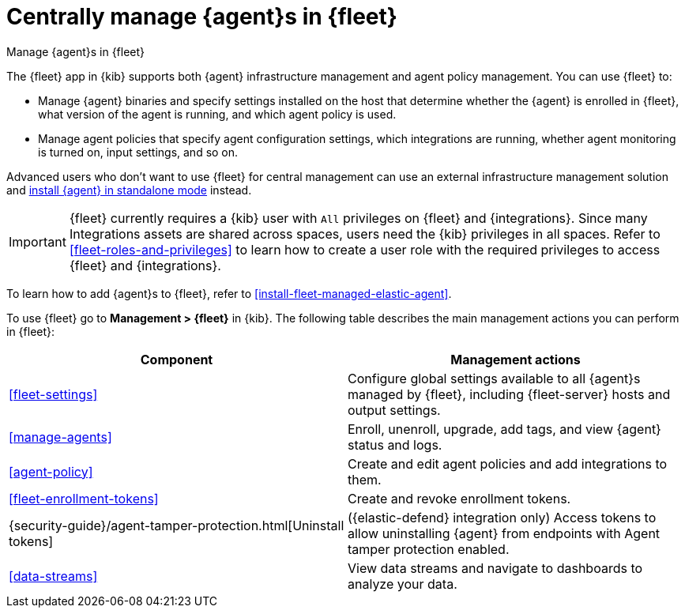 [[manage-agents-in-fleet]]
= Centrally manage {agent}s in {fleet}

++++
<titleabbrev>Manage {agent}s in {fleet}</titleabbrev>
++++

****
The {fleet} app in {kib} supports both {agent} infrastructure management and
agent policy management. You can use {fleet} to:

* Manage {agent} binaries and specify settings installed on the host that
determine whether the {agent} is enrolled in {fleet}, what version of the
agent is running, and which agent policy is used.

* Manage agent policies that specify agent configuration settings, which
integrations are running, whether agent monitoring is turned on, input
settings, and so on. 

Advanced users who don't want to use {fleet} for central management can use an
external infrastructure management solution and
<<install-standalone-elastic-agent,install {agent} in standalone mode>> instead.
****

[IMPORTANT]
====
{fleet} currently requires a {kib} user with `All` privileges on
{fleet} and {integrations}. Since many Integrations assets are shared across
spaces, users need the {kib} privileges in all spaces. Refer to <<fleet-roles-and-privileges>> to learn how to create a user role with the required privileges to access {fleet} and {integrations}.
====

To learn how to add {agent}s to {fleet}, refer to
<<install-fleet-managed-elastic-agent>>.

To use {fleet} go to *Management > {fleet}* in {kib}. The following table
describes the main management actions you can perform in {fleet}: 

[options,header]
|===
| Component  | Management actions

|<<fleet-settings>>
|Configure global settings available to all {agent}s managed by {fleet},
including {fleet-server} hosts and output settings.

|<<manage-agents>>
|Enroll, unenroll, upgrade, add tags, and view {agent} status and logs.

|<<agent-policy>>
|Create and edit agent policies and add integrations to them.

|<<fleet-enrollment-tokens>>
|Create and revoke enrollment tokens.

|{security-guide}/agent-tamper-protection.html[Uninstall tokens]
|({elastic-defend} integration only) Access tokens to allow uninstalling {agent} from endpoints with Agent tamper protection enabled.

|<<data-streams>>
|View data streams and navigate to dashboards to analyze your data.

|===